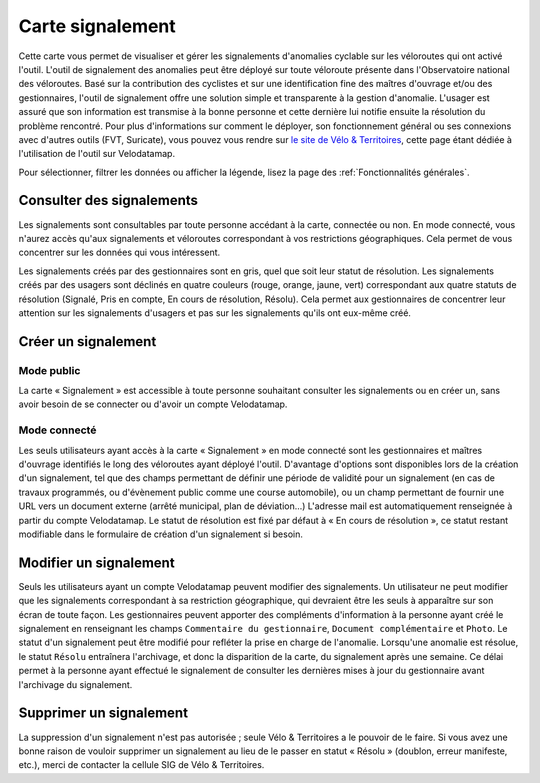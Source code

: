 Carte signalement
=================

Cette carte vous permet de visualiser et gérer les signalements d'anomalies cyclable sur les véloroutes qui ont activé l'outil.
L'outil de signalement des anomalies peut être déployé sur toute véloroute présente dans l'Observatoire national des véloroutes. Basé sur la contribution des cyclistes et sur une identification fine des maîtres d'ouvrage et/ou des gestionnaires, l'outil de signalement offre une solution simple et transparente à la gestion d'anomalie. L'usager est assuré que son information est transmise à la bonne personne et cette dernière lui notifie ensuite la résolution du problème rencontré.
Pour plus d'informations sur comment le déployer, son fonctionnement général ou ses connexions avec d'autres outils (FVT, Suricate), vous pouvez vous rendre sur `le site de Vélo & Territoires <https://www.velo-territoires.org/observatoires/outil-signalement-anomalies-cyclables/>`_, cette page étant dédiée à l'utilisation de l'outil sur Velodatamap.

Pour sélectionner, filtrer les données ou afficher la légende, lisez la page des :ref:`Fonctionnalités générales`.

Consulter des signalements
--------------------------

Les signalements sont consultables par toute personne accédant à la carte, connectée ou non. En mode connecté, vous n'aurez accès qu'aux signalements et véloroutes correspondant à vos restrictions géographiques. Cela permet de vous concentrer sur les données qui vous intéressent.

Les signalements créés par des gestionnaires sont en gris, quel que soit leur statut de résolution. Les signalements créés par des usagers sont déclinés en quatre couleurs (rouge, orange, jaune, vert) correspondant aux quatre statuts de résolution (Signalé, Pris en compte, En cours de résolution, Résolu). Cela permet aux gestionnaires de concentrer leur attention sur les signalements d'usagers et pas sur les signalements qu'ils ont eux-même créé.

Créer un signalement
--------------------

Mode public
^^^^^^^^^^^

La carte « Signalement » est accessible à toute personne souhaitant consulter les signalements ou en créer un, sans avoir besoin de se connecter ou d'avoir un compte Velodatamap.

Mode connecté
^^^^^^^^^^^^^

Les seuls utilisateurs ayant accès à la carte « Signalement » en mode connecté sont les gestionnaires et maîtres d'ouvrage identifiés le long des véloroutes ayant déployé l'outil. D'avantage d'options sont disponibles lors de la création d'un signalement, tel que des champs permettant de définir une période de validité pour un signalement (en cas de travaux programmés, ou d'évènement public comme une course automobile), ou un champ permettant de fournir une URL vers un document externe (arrêté municipal, plan de déviation...)
L'adresse mail est automatiquement renseignée à partir du compte Velodatamap. Le statut de résolution est fixé par défaut à « En cours de résolution », ce statut restant modifiable dans le formulaire de création d'un signalement si besoin. 

.. only:: html

    .. figure:: images/gifs/creation_signalement_moe.gif

Modifier un signalement
-----------------------

Seuls les utilisateurs ayant un compte Velodatamap peuvent modifier des signalements. Un utilisateur ne peut modifier que les signalements correspondant à sa restriction géographique, qui devraient être les seuls à apparaître sur son écran de toute façon.
Les gestionnaires peuvent apporter des compléments d'information à la personne ayant créé le signalement en renseignant les champs ``Commentaire du gestionnaire``, ``Document complémentaire`` et ``Photo``. Le statut d'un signalement peut être modifié pour refléter la prise en charge de l'anomalie. Lorsqu'une anomalie est résolue, le statut ``Résolu`` entraînera l'archivage, et donc la disparition de la carte, du signalement après une semaine. Ce délai permet à la personne ayant effectué le signalement de consulter les dernières mises à jour du gestionnaire avant l'archivage du signalement.

Supprimer un signalement
------------------------

La suppression d'un signalement n'est pas autorisée ; seule Vélo & Territoires a le pouvoir de le faire. Si vous avez une bonne raison de vouloir supprimer un signalement au lieu de le passer en statut « Résolu » (doublon, erreur manifeste, etc.), merci de contacter la cellule SIG de Vélo & Territoires.
